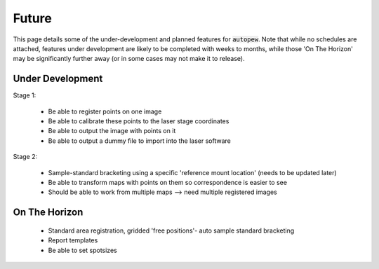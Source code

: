 Future
========

This page details some of the under-development and planned features for
:code:`autopew`. Note that while no schedules are attached, features under development
are likely to be completed with weeks to months, while those 'On The Horizon' may be
significantly further away (or in some cases may not make it to release).


Under Development
-------------------


Stage 1:

  * Be able to register points on one image
  * Be able to calibrate these points to the laser stage coordinates
  * Be able to output the image with points on it
  * Be able to output a dummy file to import into the laser software

Stage 2:

  * Sample-standard bracketing using a specific 'reference mount location' (needs to be updated later)
  * Be able to transform maps with points on them so correspondence is easier to see
  * Should be able to work from multiple maps --> need multiple registered images


On The Horizon
-------------------

  * Standard area registration, gridded 'free positions'- auto sample standard bracketing
  * Report templates
  * Be able to set spotsizes
